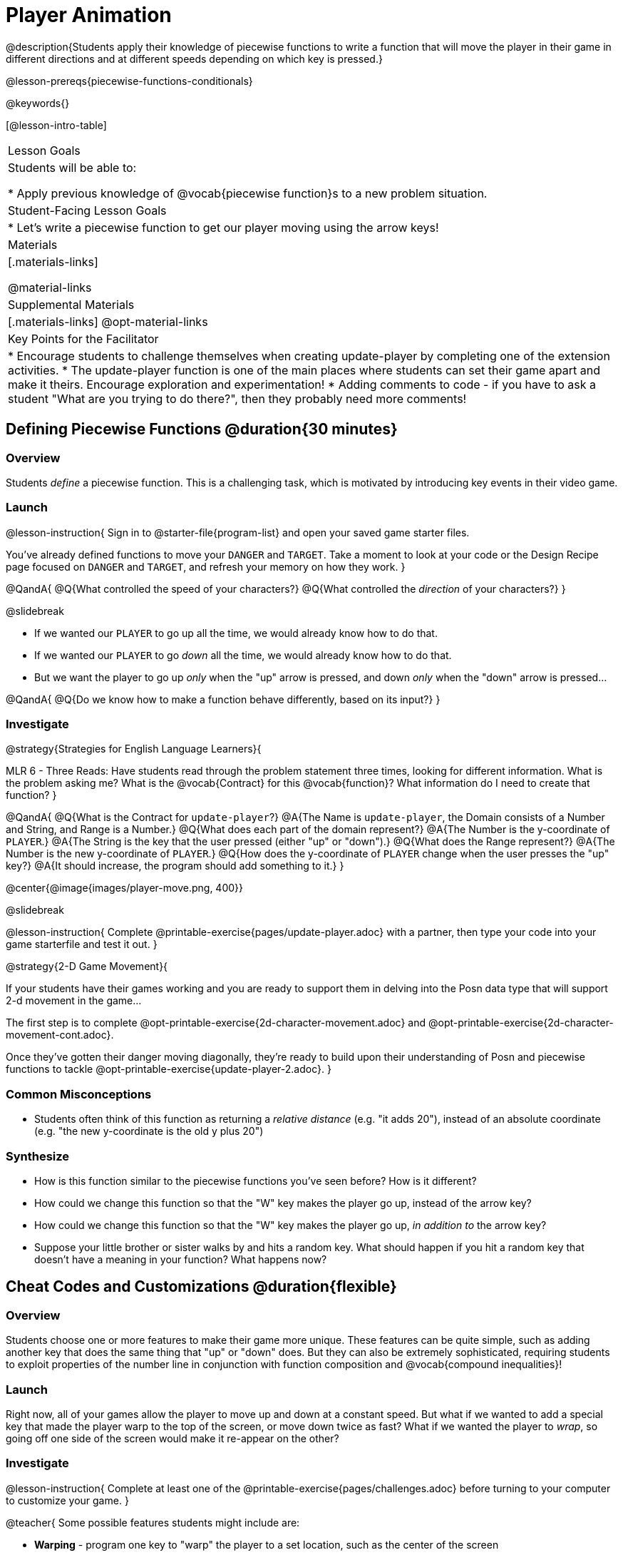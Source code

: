 = Player Animation

@description{Students apply their knowledge of piecewise functions to write a function that will move the player in their game in different directions and at different speeds depending on which key is pressed.}

@lesson-prereqs{piecewise-functions-conditionals}

@keywords{}

[@lesson-intro-table]
|===
| Lesson Goals
| Students will be able to:

* Apply previous knowledge of @vocab{piecewise function}s to a new problem situation.

| Student-Facing Lesson Goals
|
* Let's write a piecewise function to get our player moving using the arrow keys!

| Materials
|[.materials-links]


@material-links

| Supplemental Materials
|[.materials-links]
@opt-material-links

| Key Points for the Facilitator
|
* Encourage students to challenge themselves when creating update-player by completing one of the extension activities.
* The update-player function is one of the main places where students can set their game apart and make it theirs.  Encourage exploration and experimentation!
* Adding comments to code - if you have to ask a student "What are you trying to do there?", then they probably need more comments!

|===

== Defining Piecewise Functions @duration{30 minutes}

=== Overview
Students _define_ a piecewise function. This is a challenging task, which is motivated by introducing key events in their video game.

=== Launch

@lesson-instruction{
Sign in to @starter-file{program-list} and open your saved game starter files.

You've already defined functions to move your `DANGER` and `TARGET`. Take a moment to look at your code or the Design Recipe page focused on `DANGER` and `TARGET`, and refresh your memory on how they work.
}

@QandA{
@Q{What controlled the speed of your characters?}
@Q{What controlled the _direction_ of your characters?}
}

@slidebreak

* If we wanted our `PLAYER` to go up all the time, we would already know how to do that. 
* If we wanted our `PLAYER` to go _down_ all the time, we would already know how to do that.
* But we want the player to go up _only_ when the "up" arrow is pressed, and down _only_ when the "down" arrow is pressed... 

@QandA{
@Q{Do we know how to make a function behave differently, based on its input?}
}

=== Investigate

@strategy{Strategies for English Language Learners}{


MLR 6 - Three Reads: Have students read through the problem statement three times, looking for different information.  What is the problem asking me?  What is the @vocab{Contract} for this @vocab{function}?  What information do I need to create that function?
}

@QandA{
@Q{What is the Contract for `update-player`?}
@A{The Name is `update-player`, the Domain consists of a Number and String, and Range is a Number.}
@Q{What does each part of the domain represent?}
@A{The Number is the y-coordinate of `PLAYER`.}
@A{The String is the key that the user pressed (either "up" or "down").}
@Q{What does the Range represent?}
@A{The Number is the new y-coordinate of ``PLAYER``.}
@Q{How does the y-coordinate of `PLAYER` change when the user presses the "up" key?}
@A{It should increase, the program should add something to it.}
}

@center{@image{images/player-move.png,  400}}

@slidebreak

@lesson-instruction{
Complete @printable-exercise{pages/update-player.adoc} with a partner, then type your code into your game starterfile and test it out.
}

@strategy{2-D Game Movement}{


If your students have their games working and you are ready to support them in delving into the Posn data type that will support 2-d movement in the game...

The first step is to complete @opt-printable-exercise{2d-character-movement.adoc} and @opt-printable-exercise{2d-character-movement-cont.adoc}. 

Once they've gotten their danger moving diagonally, they're ready to build upon their understanding of Posn and piecewise functions to tackle @opt-printable-exercise{update-player-2.adoc}.
}


=== Common Misconceptions
- Students often think of this function as returning a _relative distance_ (e.g. "it adds 20"), instead of an absolute coordinate (e.g. "the new y-coordinate is the old y plus 20")

=== Synthesize
- How is this function similar to the piecewise functions you've seen before? How is it different?
- How could we change this function so that the "W" key makes the player go up, instead of the arrow key?
- How could we change this function so that the "W" key makes the player go up, _in addition to_ the arrow key?
- Suppose your little brother or sister walks by and hits a random key. What should happen if you hit a random key that doesn’t have a meaning in your function? What happens now?

== Cheat Codes and Customizations @duration{flexible}

=== Overview
Students choose one or more features to make their game more unique. These features can be quite simple, such as adding another key that does the same thing that "up" or "down" does. But they can also be extremely sophisticated, requiring students to exploit properties of the number line in conjunction with function composition and @vocab{compound inequalities}!

=== Launch
Right now, all of your games allow the player to move up and down at a constant speed. But what if we wanted to add a special key that made the player warp to the top of the screen, or move down twice as fast? What if we wanted the player to _wrap_, so going off one side of the screen would make it re-appear on the other?

=== Investigate

@lesson-instruction{
Complete at least one of the @printable-exercise{pages/challenges.adoc} before turning to your computer to customize your game.
}

@teacher{
Some possible features students might include are:

* *Warping* - program one key to "warp" the player to a set location, such as the center of the screen

* *Boundaries* - change `update-player` such that `PLAYER` cannot move off the top or bottom of the screen

* *Wrapping* - add code to `update-player` such that when `PLAYER` moves to the top of the screen, it reappears at the bottom, and vice versa

* *Hiding* - add a key that will make `PLAYER` seem to disappear, and reappear when the same key is pressed again
}

@ifproglang{wescheme}{Reminder: Use `;` to add comments to code!}

@ifproglang{pyret}{Reminder: Use `#` to add comments to code!}

Adding useful @vocab{comments} to code is an important part of programming. It lets us leave messages for other programmers or our future selves and "turn off" pieces of code that we either don't want or need to @vocab{debug} later.

=== Synthesize

* Share what you implemented!
* What would it take to make the player move left and right? 
* Why can't we do this without changing the Contract?

@strategy{Pedagogy Note}{


It's likely that once they hear other students' ideas, they will want more time to try them out. If time allows, give students additional _slices_ of "hacking time", bringing them back to share each other's ideas and solutions before sending them off to program some more. This dramatically ramps up the creativity and engagement in the classroom, giving better results than having one long stretch of programming time.
}
